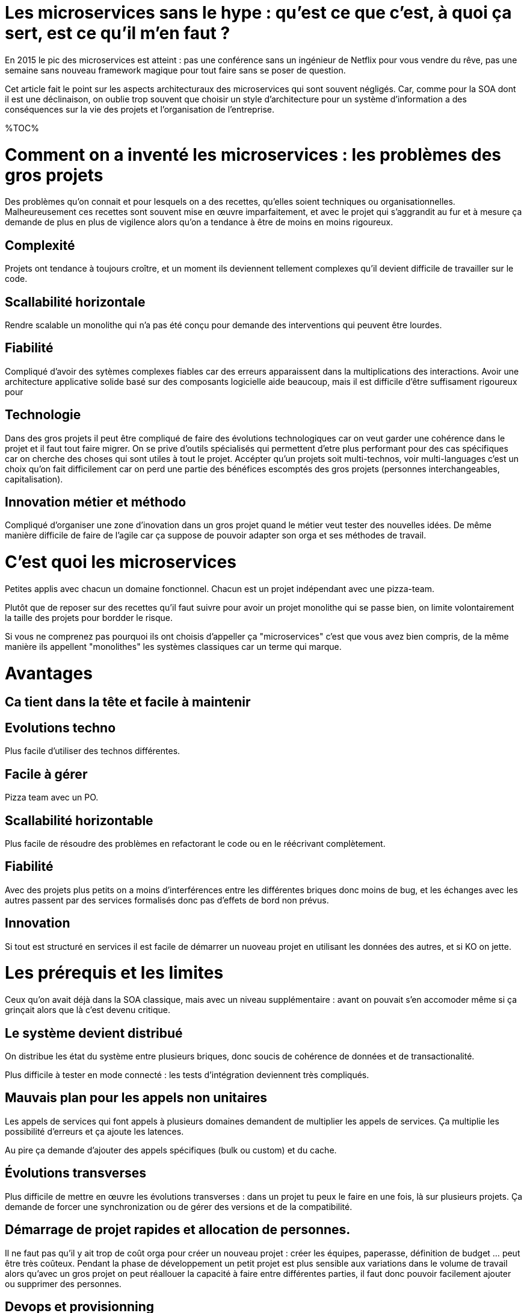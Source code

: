 = Les microservices sans le hype : qu'est ce que c'est, à quoi ça sert, est ce qu'il m'en faut ?
:icons: font

En 2015 le pic des microservices est atteint : pas une conférence sans un ingénieur de Netflix pour vous vendre du rêve,
pas une semaine sans nouveau framework magique pour tout faire sans se poser de question.

Cet article fait le point sur les aspects architecturaux des microservices qui sont souvent négligés.
Car, comme pour la SOA dont il est une déclinaison, on oublie trop souvent que choisir un style d'architecture pour un système d'information a des conséquences sur la vie des projets et l'organisation de l'entreprise.

%TOC%

= Comment on a inventé les microservices : les problèmes des gros projets

Des problèmes qu'on connait et pour lesquels on a des recettes, qu'elles soient techniques ou organisationnelles.
Malheureusement ces recettes sont souvent mise en œuvre imparfaitement,
et avec le projet qui s'aggrandit au fur et à mesure ça demande de plus en plus de vigilence alors qu'on a tendance à être de moins en moins rigoureux.

== Complexité

Projets ont tendance à toujours croître, et un moment ils deviennent tellement complexes qu'il devient difficile de travailler sur le code.

== Scallabilité horizontale

Rendre scalable un monolithe qui n'a pas été conçu pour demande des interventions qui peuvent être lourdes.

== Fiabilité

Compliqué d'avoir des sytèmes complexes fiables car des erreurs apparaissent dans la multiplications des interactions.
Avoir une architecture applicative solide basé sur des composants logicielle aide beaucoup, mais il est difficile d'être suffisament rigoureux pour

== Technologie

Dans des gros projets il peut être compliqué de faire des évolutions technologiques
car on veut garder une cohérence dans le projet et il faut tout faire migrer.
On se prive d'outils spécialisés qui permettent d'etre plus performant pour des cas spécifiques
car on cherche des choses qui sont utiles à tout le projet.
Accépter qu'un projets soit multi-technos, voir multi-languages c'est un choix qu'on fait difficilement
car on perd une partie des bénéfices escomptés des gros projets (personnes interchangeables, capitalisation).

== Innovation métier et méthodo

Compliqué d'organiser une zone d'inovation dans un gros projet quand le métier veut tester des nouvelles idées.
De même manière difficile de faire de l'agile car ça suppose de pouvoir adapter son orga et ses méthodes de travail.

= C'est quoi les microservices

Petites applis avec chacun un domaine fonctionnel. Chacun est  un projet indépendant avec une pizza-team.

Plutôt que de reposer sur des recettes qu'il faut suivre pour avoir un projet monolithe qui se passe bien, on limite volontairement la taille des projets pour bordder le risque.

Si vous ne comprenez pas pourquoi ils ont choisis d'appeller ça "microservices" c'est que vous avez bien compris, de la même manière ils appellent "monolithes" les systèmes classiques car un terme qui marque.

= Avantages

== Ca tient dans la tête et facile à maintenir

== Evolutions techno

Plus facile d'utiliser des technos différentes.

== Facile à gérer

Pizza team avec un PO.

== Scallabilité horizontable

Plus facile de résoudre des problèmes en refactorant le code ou en le réécrivant complètement.

== Fiabilité

Avec des projets plus petits on a moins d'interférences entre les différentes briques donc moins de bug, et les échanges avec les autres passent par des services formalisés donc pas d'effets de bord non prévus.

== Innovation

Si tout est structuré en services il est facile de démarrer un nuoveau projet en utilisant les données des autres, et si KO on jette.

= Les prérequis et les limites

Ceux qu'on avait déjà dans la SOA classique, mais avec un niveau supplémentaire : avant on pouvait s'en accomoder même si ça grinçait alors que là c'est devenu critique.

== Le système devient distribué

On distribue les état du système entre plusieurs briques, donc soucis de cohérence de données et de transactionalité.

Plus difficile à tester en mode connecté : les tests d'intégration deviennent très compliqués.

== Mauvais plan pour les appels non unitaires

Les appels de services qui font appels à plusieurs domaines demandent de multiplier les appels de services. Ça multiplie les possibilité d'erreurs et ça ajoute les latences.

Au pire ça demande d'ajouter des appels spécifiques (bulk ou custom) et du cache.

== Évolutions transverses

Plus difficile de mettre en œuvre les évolutions transverses : dans un projet tu peux le faire en une fois, là sur plusieurs projets. Ça demande de forcer une synchronization ou de gérer des versions et de la compatibilité.

== Démarrage de projet rapides et allocation de personnes.

Il ne faut pas qu'il y ait trop de coût orga pour créer un nouveau projet :
créer les équipes, paperasse, définition de budget ... peut être très coûteux.
Pendant la phase de développement un petit projet est plus sensible aux variations dans le volume de travail
alors qu'avec un gros projet on peut réallouer la capacité à faire entre différentes parties,
il faut donc pouvoir facilement ajouter ou supprimer des personnes.

== Devops et provisionning

Multiplie les applications et les déploiements, donc il faut un workflow très efficace au niveau outil et process.

== Maturité d'exploitation et monitoring

Beaucoup plus de services avec des dépendances partout ça suppose :

- un très bon monitoring de flux pour pouvoir rapidement savoir où se posent les problèmes
- une grande maturité d'exploitation car ça va multiplier les pannes

== Fiabilité

Systèmes distribués ils y a toute une nouvelle classe d'erreurs qui sont intrinsèquement difficile à résoudre.

== Connaissance métier

Ça tient dans la tête mais on le risque de perte de connaissance est plus élevé quand les gens partent, et problème en cas de mise en pause d'un projet.

== Technos

Risque de technos mal choisies car choix moins stratégique : demande de faire des choix cohérents.
Dans un monolithe on est poussé de faire des migrations régulières
alors que dans microservices on peut plus facilement choisir de ne pas le faire,
surtout que plus facilement en mode maintenance. La théorie c'est "on jette et on recommence"
mais il faut une orga qui accepte que c'est un process normal dans la vie d'un projet et pas le signe d'un échec.

Tendance à avoir moins de réutilisation : permet l'inovation mais donc plus compliqué de gérer les développeurs.

== Micro gestion

Gros projet : plus facile d'avoir une gestion stratégique, le mode microservice avec chaque projet avec un PO ça demande d'être mature dans ses priorisations.

== Innovation

Il faut arriver à arbitrer entre POC et pérénité.

= Est ce qu'il m'en faut

La SOA c'est pour gérer la complexité orga et métier en distribuant les choses.
Il faut avoir une douleur forte sur ces aspects,
on va diminuer la complexité d'un gros élement sur certains axes en le séparant en plusieurs,
mais en échange on aura un surcout à d'autres endroits.

On peut avoir des monolithes bien organisés, scalables ... mais de séparer en plusieurs composants si c'est bien fait ça force les choses à être sous contrôle, si c'est mal fait on va dans le mur.

Il faut être mature sur un certain nombre de choses sinon on court à la catastrophe.

Ne vous dites pas qu'il vous faut des microservices : demandez vous si vous avez ces deux problème, et voyez si c'est bon pour vous.

= Comment j'y vais

Pas de magic bullet.

Monolithe vs. microservices : compliqué de déterminer a priori les limites où il faut découper les microservices, et se trouper est coûteux car il faut faire du refactoring cross-projet.

Cas qui va bien : "2ème système" lors d'une refonte.

Cas classique c'est le monolithe que tu "pèles" des services à l'extérieur en externalisant des partie à la bordure du système : on ne se retrouve pas avec 50 mini-appli mais une appli moyenne avec les choses où c'est trop compliqué et / ou ça ne vaut pas la peine de découper, et quelques micro-servcies qui gravitent atour, et qui vont s'en éloigner avec le temps.


Ça demande d'avoir très bien préparé son code sinon il faut beaucoup détricoter, et ça pose toujours des soucis au niveau des données.

[TIP]
.Liens
====

- link:http://philcalcado.com/2015/09/08/how_we_ended_up_with_microservices.html[How we ended up with microservices]
- link:http://sanderhoogendoorn.com/blog/index.php/microservices-the-good-the-bad-and-the-ugly/[Microservices. The good, the bad and the ugly]
- link:http://blog.acolyer.org/2015/09/10/out-of-the-fire-swamp-part-iii-go-with-the-flow/[Out of the Fire Swamp – Part III, Go with the flow]
